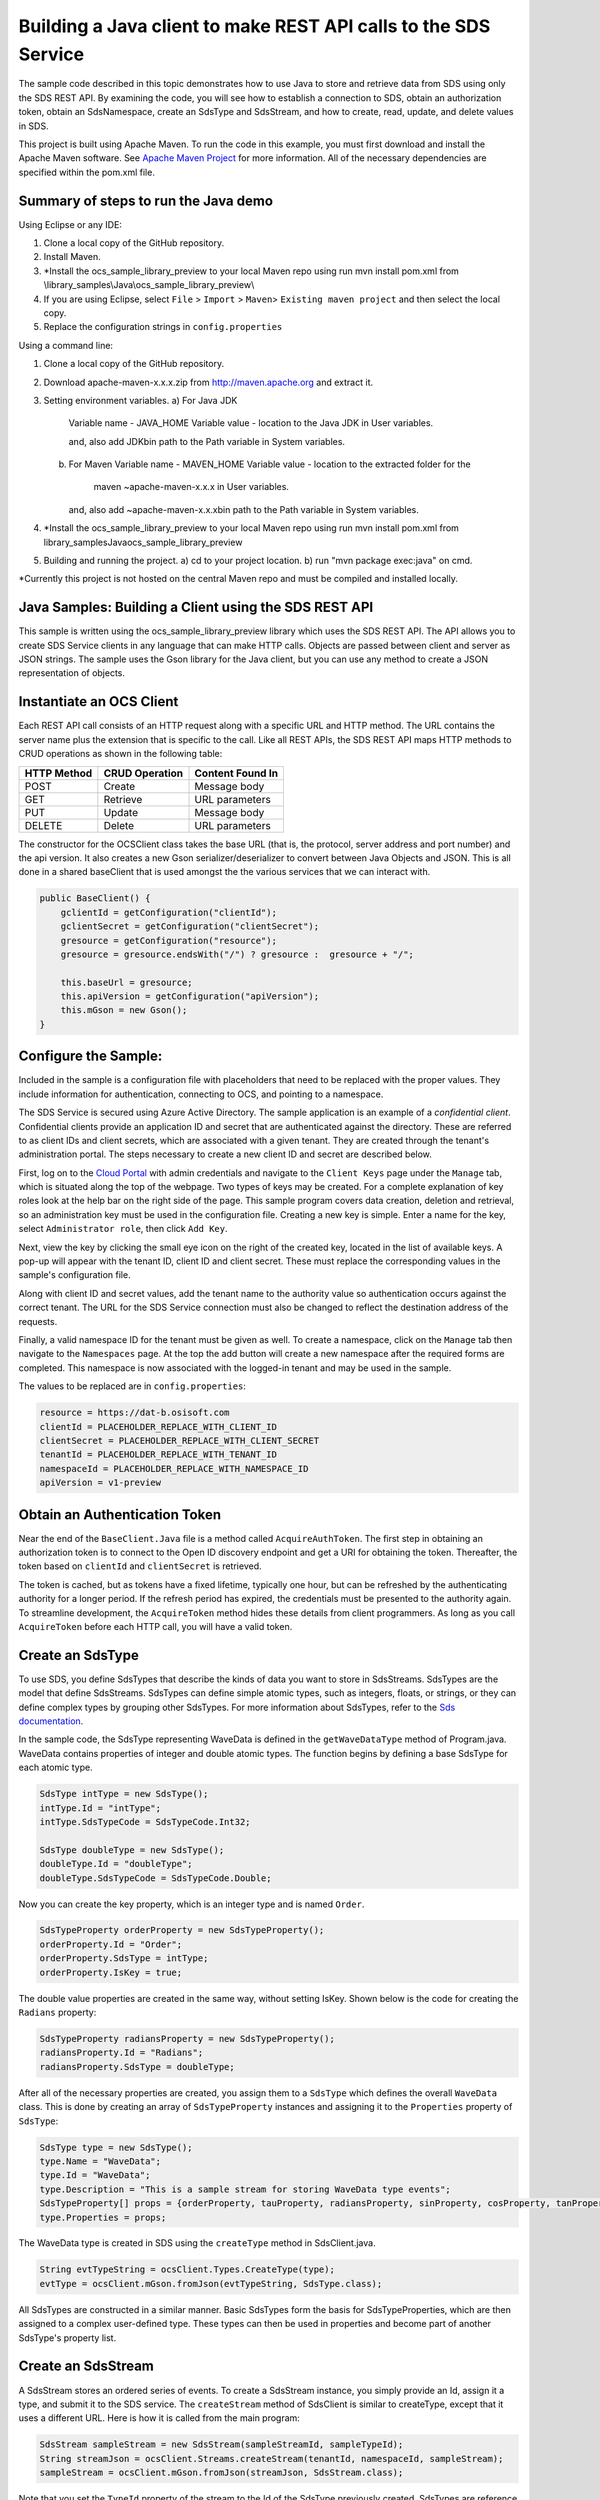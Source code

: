 Building a Java client to make REST API calls to the SDS Service
===============================================================

The sample code described in this topic demonstrates how to use Java to store 
and retrieve data from SDS using only the SDS REST API. By examining the code, 
you will see how to establish a connection to SDS, obtain an authorization token, 
obtain an SdsNamespace, create an SdsType and SdsStream, and how to create, read, 
update, and delete values in SDS.

This project is built using Apache Maven. To run the code in this example, you 
must first download and install the Apache Maven software. See 
`Apache Maven Project <https://maven.apache.org/download.cgi>`__ 
for more information. All of the necessary dependencies are specified within 
the pom.xml file.

Summary of steps to run the Java demo
--------------------------------------
Using Eclipse or any IDE:

1. Clone a local copy of the GitHub repository.

2. Install Maven.

3. *Install the ocs_sample_library_preview to your local Maven repo using run mvn install pom.xml from \\library_samples\\Java\\ocs_sample_library_preview\\

4. If you are using Eclipse, select ``File`` > ``Import`` >
   ``Maven``> ``Existing maven project`` and then select the local
   copy.

5. Replace the configuration strings in ``config.properties``


Using a command line:

1. Clone a local copy of the GitHub repository.

2. Download apache-maven-x.x.x.zip from http://maven.apache.org and extract it.

3. Setting environment variables.
   a) For Java JDK
      Variable name - JAVA_HOME
      Variable value - location to the Java JDK in User variables.

      and, also add JDK\bin path to the Path variable in System variables.

   b) For Maven
      Variable name - MAVEN_HOME
      Variable value - location to the extracted folder for the
                       maven ~\apache-maven-x.x.x in User variables.

      and, also add ~\apache-maven-x.x.x\bin path to the Path variable in System variables.

4. *Install the  ocs_sample_library_preview to your local Maven repo using run mvn install pom.xml from \library_samples\Java\ocs_sample_library_preview\

5. Building and running the project.
   a) cd to your project location.
   b) run "mvn package exec:java" on cmd.

*Currently this project is not hosted on the central Maven repo and must be compiled and installed locally.

Java Samples: Building a Client using the SDS REST API
-----------------------------------------------------

This sample is written using the ocs_sample_library_preview library which uses the SDS REST API. The API allows you to
create SDS Service clients in any language that can make HTTP calls. Objects 
are passed between client and server as JSON strings. The sample uses the Gson library 
for the Java client, but you can use any method to create a JSON representation 
of objects.

Instantiate an OCS Client
-----------------------

Each REST API call consists of an HTTP request along with a specific URL and
HTTP method. The URL contains the server name plus the extension
that is specific to the call. Like all REST APIs, the SDS REST API maps
HTTP methods to CRUD operations as shown in the following table:

+---------------+------------------+--------------------+
| HTTP Method   | CRUD Operation   | Content Found In   |
+===============+==================+====================+
| POST          | Create           | Message body       |
+---------------+------------------+--------------------+
| GET           | Retrieve         | URL parameters     |
+---------------+------------------+--------------------+
| PUT           | Update           | Message body       |
+---------------+------------------+--------------------+
| DELETE        | Delete           | URL parameters     |
+---------------+------------------+--------------------+

The constructor for the OCSClient class takes the base URL (that is, the
protocol, server address and port number) and the api version. It also creates a new Gson
serializer/deserializer to convert between Java Objects and JSON.  This is all done in a shared baseClient 
that is used amongst the the various services that we can interact with.

.. code:: java

    public BaseClient() {
        gclientId = getConfiguration("clientId");
        gclientSecret = getConfiguration("clientSecret");
        gresource = getConfiguration("resource");
        gresource = gresource.endsWith("/") ? gresource :  gresource + "/";

        this.baseUrl = gresource;
        this.apiVersion = getConfiguration("apiVersion");
        this.mGson = new Gson();
    }

Configure the Sample:
-----------------------

Included in the sample is a configuration file with placeholders 
that need to be replaced with the proper values. They include information 
for authentication, connecting to OCS, and pointing to a namespace.

The SDS Service is secured using Azure Active Directory. The sample application 
is an example of a *confidential client*. Confidential clients provide an 
application ID and secret that are authenticated against the directory. These 
are referred to as client IDs and client secrets, which are associated with 
a given tenant. They are created through the tenant's administration portal. 
The steps necessary to create a new client ID and secret are described below.

First, log on to the `Cloud Portal <http://cloud.osisoft.com>`__ with admin 
credentials and navigate to the ``Client Keys`` page under the ``Manage`` tab, 
which is situated along the top of the webpage. Two types of keys may be 
created. For a complete explanation of key roles look at the help bar on the 
right side of the page. This sample program covers data creation, deletion and 
retrieval, so an administration key must be used in the configuration file. 
Creating a new key is simple. Enter a name for the key, select ``Administrator 
role``, then click ``Add Key``.

Next, view the key by clicking the small eye icon on the right of the created 
key, located in the list of available keys. A pop-up will appear with the 
tenant ID, client ID and client secret. These must replace the corresponding 
values in the sample's configuration file. 

Along with client ID and secret values, add the tenant name to the authority 
value so authentication occurs against the correct tenant. The URL for the SDS 
Service connection must also be changed to reflect the destination address of 
the requests. 

Finally, a valid namespace ID for the tenant must be given as well. To create 
a namespace, click on the ``Manage`` tab then navigate to the ``Namespaces`` 
page. At the top the add button will create a new namespace after the required 
forms are completed. This namespace is now associated with the logged-in tenant 
and may be used in the sample.

The values to be replaced are in ``config.properties``:

.. code:: java

    resource = https://dat-b.osisoft.com
    clientId = PLACEHOLDER_REPLACE_WITH_CLIENT_ID
    clientSecret = PLACEHOLDER_REPLACE_WITH_CLIENT_SECRET
    tenantId = PLACEHOLDER_REPLACE_WITH_TENANT_ID
    namespaceId = PLACEHOLDER_REPLACE_WITH_NAMESPACE_ID
    apiVersion = v1-preview

Obtain an Authentication Token
------------------------------

Near the end of the ``BaseClient.Java`` file is a method called
``AcquireAuthToken``. The first step in obtaining an authorization token
is to connect to the Open ID discovery endpoint and get a URI for obtaining the token.
Thereafter, the token based on ``clientId`` and ``clientSecret`` is retrieved.

The token is cached, but as tokens have a fixed lifetime, typically one hour, but can be refreshed
by the authenticating authority for a longer period. If the refresh
period has expired, the credentials must be presented to the authority
again. To streamline development, the ``AcquireToken`` method hides
these details from client programmers. As long as you call
``AcquireToken`` before each HTTP call, you will have a valid token. 

Create an SdsType
----------------

To use SDS, you define SdsTypes that describe the kinds of data you want
to store in SdsStreams. SdsTypes are the model that define SdsStreams.
SdsTypes can define simple atomic types, such as integers, floats, or
strings, or they can define complex types by grouping other SdsTypes. For
more information about SdsTypes, refer to the `Sds
documentation <https://ocs-docs.osisoft.com/Documentation/SequentialDataStore/Data_Store_and_SDS.html>`__.

In the sample code, the SdsType representing WaveData is defined in the
``getWaveDataType`` method of Program.java. WaveData contains properties
of integer and double atomic types. The function begins by defining a
base SdsType for each atomic type.

.. code:: java

    SdsType intType = new SdsType();
    intType.Id = "intType";
    intType.SdsTypeCode = SdsTypeCode.Int32;

    SdsType doubleType = new SdsType();
    doubleType.Id = "doubleType";
    doubleType.SdsTypeCode = SdsTypeCode.Double;

Now you can create the key property, which is an integer type and is
named ``Order``.

.. code:: java

    SdsTypeProperty orderProperty = new SdsTypeProperty();
    orderProperty.Id = "Order";
    orderProperty.SdsType = intType;
    orderProperty.IsKey = true;

The double value properties are created in the same way, without setting IsKey. 
Shown below is the code for creating the ``Radians`` property:

.. code:: java

    SdsTypeProperty radiansProperty = new SdsTypeProperty();
    radiansProperty.Id = "Radians";
    radiansProperty.SdsType = doubleType;

After all of the necessary properties are created, you assign them to a
``SdsType`` which defines the overall ``WaveData`` class. This is done by
creating an array of ``SdsTypeProperty`` instances and assigning it to the
``Properties`` property of ``SdsType``:

.. code:: java

    SdsType type = new SdsType();
    type.Name = "WaveData";
    type.Id = "WaveData";
    type.Description = "This is a sample stream for storing WaveData type events";
    SdsTypeProperty[] props = {orderProperty, tauProperty, radiansProperty, sinProperty, cosProperty, tanProperty, sinhProperty, coshProperty, tanhProperty}; 
    type.Properties = props;


The WaveData type is created in SDS using the ``createType`` method in
SdsClient.java.

.. code:: java

    String evtTypeString = ocsClient.Types.CreateType(type);
    evtType = ocsClient.mGson.fromJson(evtTypeString, SdsType.class);

All SdsTypes are constructed in a similar manner. Basic SdsTypes form the basis for
SdsTypeProperties, which are then assigned to a complex user-defined
type. These types can then be used in properties and become part of
another SdsType's property list.

Create an SdsStream
------------------

A SdsStream stores an ordered series of events. To create a
SdsStream instance, you simply provide an Id, assign it a type, and
submit it to the SDS service. The ``createStream`` method of SdsClient is
similar to createType, except that it uses a different URL. Here is how
it is called from the main program:

.. code:: java

    SdsStream sampleStream = new SdsStream(sampleStreamId, sampleTypeId);
    String streamJson = ocsClient.Streams.createStream(tenantId, namespaceId, sampleStream);
    sampleStream = ocsClient.mGson.fromJson(streamJson, SdsStream.class);

Note that you set the ``TypeId`` property of the stream
to the Id of the SdsType previously created.
SdsTypes are reference counted, so after 
a type is assigned to one or more streams, it
cannot be deleted until all streams that reference it are deleted.

Create and Insert Values into the Stream
----------------------------------------

A single SdsValue is a data point in the stream. It cannot be
empty and must have at least the key value of the SdsType for the
event. Events are passed in JSON format and are serialized in
``SdsClient.java``, which is then sent along with a POST request.

The main program creates a single ``WaveData`` event with the ``Order``
value of zero and inserts it into the SdsStream. Then, the program creates several more sequential events
and inserts them with a single call:

.. code:: java

            // insert a single event
            List<WaveData> event = new ArrayList<WaveData>();
            WaveData evt = WaveData.next(1, 2.0, 0);
            event.add(evt);
            ocsClient.Streams.insertValues(tenantId, namespaceId, sampleStreamId, sdsclient.mGson.toJson(event));

	    // insert an a collection of events
	    List<WaveData> events = new ArrayList<WaveData>();
	    for (int i = 2; i < 20; i+=2) {
		evt = WaveData.next(1, 2.0, i);
		events.add(evt);
	    }
	    ocsClient.Streams.insertValues(tenantId, namespaceId, sampleStreamId, sdsclient.mGson.toJson(events));

Retrieve Values from a Stream
-----------------------------

There are many methods in the SDS REST API that allow for the retrieval of
events from a stream. Many of the retrieval methods accept indexes,
which are passed using the URL. The index values must be capable of
conversion to the type of the index assigned in the SdsType.

In this sample, four of the available methods are implemented in
StreamsClient: ``getLastValue``, ``getValue``, ``getWindowValues``, and ``getRangeValues``.
``getWindowValues`` can be used to retrieve events over a specific index
range. ``getRangeValues`` can be used to retrieve a specified number of
events from a starting index.

Get single value:

.. code:: java

    String jsonSingleValue = ocsClient.Streams.getValue(tenantId, namespaceId, sampleStreamId, "0");
    WaveData data = ocsClient.mGson.fromJson(jsonSingleValue, WaveData.class);

Get last value inserted:

.. code:: java

    jsonSingleValue = ocsClient.Streams.getLastValue(tenantId, namespaceId, sampleStreamId);
    data = ocsClient.mGson.fromJson(jsonSingleValue, WaveData.class));

Get window of values:

.. code:: java

    String jsonMultipleValues = ocsClient.Streams.getWindowValues(tenantId, namespaceId, sampleStreamId, "0", "18");
    Type listType = new TypeToken<ArrayList<WaveData>>() {}.getType(); // necessary for gson to decode list of WaveData, represents ArrayList<WaveData> type
    ArrayList<WaveData> foundEvents = ocsClient.mGson.fromJson(jsonMultipleValues, listType);

Get range of values:

.. code:: java

    jsonMultipleValues = ocsClient.Streams.getRangeValues(tenantId, namespaceId, sampleStreamId, "1", 0, 3, false, SdsBoundaryType.ExactOrCalculated);
    foundEvents = ocsClient.mGson.fromJson(jsonMultipleValues, listType);

Updating and Replacing Values
-----------------------------

The examples in this section demonstrate updates by taking the values
that were created and updating them with new values. If you attempt to
update values that do not exist they will be created. The sample updates
the original ten values and then adds another ten values by updating with a
collection of twenty values.

After you have modified the client-side events, you submit them to the
SDS Service with ``updateValues`` as shown here:

.. code:: java

    ocsClient.Streams.updateValues(tenantId, namespaceId, sampleStreamId, ocsClient.mGson.toJson(newEvent));
    ocsClient.Streams.updateValues(tenantId, namespaceId, sampleStreamId, ocsClient.mGson.toJson(newEvents));

In contrast to updating, replacing a value only considers existing
values and will not insert any new values into the stream. The sample
program demonstrates this by replacing all twenty values. The calling conventions are
identical to ``updateValues``:

.. code:: java

    ocsClient.Streams.replaceValues(tenantId, namespaceId, sampleStreamId, ocsClient.mGson.toJson(newEvent));
    ocsClient.Streams.replaceValues(tenantId, namespaceId, sampleStreamId, ocsClient.mGson.toJson(newEvents));

Property Overrides
------------------

SDS has the ability to override certain aspects of an SDS Type at the SDS Stream level.  
Meaning we apply a change to a specific SDS Stream without changing the SDS Type or the
read behavior of any other SDS Streams based on that type.  

In the sample, the InterpolationMode is overridden to a value of Discrete for the property Radians. 
Now if a requested index does not correspond to a real value in the stream then ``null``, 
or the default value for the data type, is returned by the SDS Service. 
The following shows how this is done in the code:

.. code:: Java

	// Create a Discrete stream PropertyOverride indicating that we do not want SDS to calculate a value for Radians and update our stream 
	SdsStreamPropertyOverride propertyOverride = new SdsStreamPropertyOverride();
	propertyOverride.setSdsTypePropertyId("Radians");
	propertyOverride.setInterpolationMode(SdsInterpolationMode.Discrete);
	List<SdsStreamPropertyOverride> propertyOverrides = new ArrayList<SdsStreamPropertyOverride>();
	propertyOverrides.add(propertyOverride);

	// update the stream   		 	
	sampleStream.setPropertyOverrides(propertyOverrides);
	ocsClient.Streams.updateStream(tenantId, namespaceId, sampleStreamId, sampleStream);

The process consists of two steps. First, the Property Override must be created, then the
stream must be updated. Note that the sample retrieves three data points
before and after updating the stream to show that it has changed. See
the `SDS documentation <https://ocs-docs.osisoft.com/Documentation/SequentialDataStore/Data_Store_and_SDS.html>`__ for
more information about SDS Property Overrides.

SdsStreamViews
-------

A SdsStreamView provides a way to map stream data requests from one data type 
to another. You can apply a stream view to any read or GET operation. SdsStreamView 
is used to specify the mapping between source and target types.

SDS attempts to determine how to map properties from the source to the 
destination. When the mapping is straightforward, such as when 
the properties are in the same position and of the same data type, 
or when the properties have the same name, SDS will map the properties automatically.

.. code:: java

        jsonMultipleValues = ocsClient.Streams.getRangeValues(tenantId, namespaceId, sampleStream.getId(), "1", 0, 3, false, SdsBoundaryType.ExactOrCalculated, sampleStreamViewId);

To map a property that is beyond the ability of SDS to map on its own, 
you should define an SdsStreamViewProperty and add it to the SdsStreamView's Properties collection.

.. code:: java

         SdsStreamViewProperty vp2 = new SdsStreamViewProperty();
         vp2.setSourceId("Sin");
         vp2.setTargetId("SinInt");
        ...
         SdsStreamView manualStreamView = new SdsStreamView();
         manualStreamView.setId(sampleManualStreamViewId);
         manualStreamView.setName("SampleManualStreamView");
         manualStreamView.setDescription("This is a StreamView mapping SampleType to SampleTargetType");
         manualStreamView.setSourceTypeId(sampleTypeId);
         manualStreamView.setTargetTypeId(integerTargetTypeId);
         manualStreamView.setProperties(props);

SdsStreamViewMap
---------

When an SdsStreamView is added, SDS defines a plan mapping. Plan details are retrieved as an SdsStreamViewMap. 
The SdsStreamViewMap provides a detailed Property-by-Property definition of the mapping.
The SdsStreamViewMap cannot be written, it can only be retrieved from SDS.

.. code:: java

         String jsonStreamViewMap = ocsClient.Streams.getStreamViewMap(tenantId, namespaceId, sampleStreamViewId);


Deleting Values from a Stream
-----------------------------

There are two methods in the sample that illustrate removing values from
a stream of data. The first method deletes only a single value. The second method 
removes a window of values, much like retrieving a window of values.
Removing values depends on the value's key type ID value. If a match is
found within the stream, then that value will be removed. Below are the
declarations of both functions:

.. code:: java

    ocsClient.Streams.removeValue(tenantId, namespaceId, sampleStreamId, "0");
    ocsClient.Streams.removeWindowValues(tenantId, namespaceId, sampleStreamId, "2", "40");

As when retrieving a window of values, removing a window is
inclusive; that is, both values corresponding to Order=2 and Order=40
are removed from the stream.

Additional Methods
------------------

Notice that there are more methods provided in SdsClient than are discussed in this
document, including get methods for types, and streams.
Each has both a single get method and a multiple get method, which
reflect the data retrieval methods covered above.  Below is an example demonstrating getStream 
and getStreams: 

.. code:: java

    // get a single stream
    String stream = ocsClient.Streams.getStream(tenantId, namespaceId, sampleStreamId);
    SdsStream = ocsClient.mGson.fromJson(returnedStream, SdsStream.class));
    // get multiple streams
    String returnedStreams = ocsClient.Streams.getStreams(tenantId, namespaceId, "","0", "100");
    Type streamListType = new TypeToken<ArrayList<SdsStream>>(){}.getType();
    ArrayList<SdsStream> streams = ocsClient.mGson.fromJson(returnedStreams, streamListType);

For a complete list of HTTP request URLs refer to the `Sds
documentation <https://ocs-docs.osisoft.com/Documentation/SequentialDataStore/Data_Store_and_SDS.html>`__.

Cleanup: Deleting Types, Stream Views and Streams
-----------------------------------------------------

In order for the program to run repeatedly without collisions, the sample
performs some cleanup before exiting. Deleting streams, stream, stream views and 
types can be achieved by a DELETE REST call and passing
the corresponding Id.

.. code:: java

    ocsClient.Streams.deleteStream(tenantId, namespaceId, sampleStreamId);
    ocsClient.Streams.deleteStreamView(tenantId, namespaceId, sampleStreamViewId);

Note that the IDs of the objects are passed, not the object themselves.
Similarly, the following code deletes the type from the SDS Service:

.. code:: java

    ocsClient.Types.deleteType(tenantId, namespaceId, sampleTypeId);



